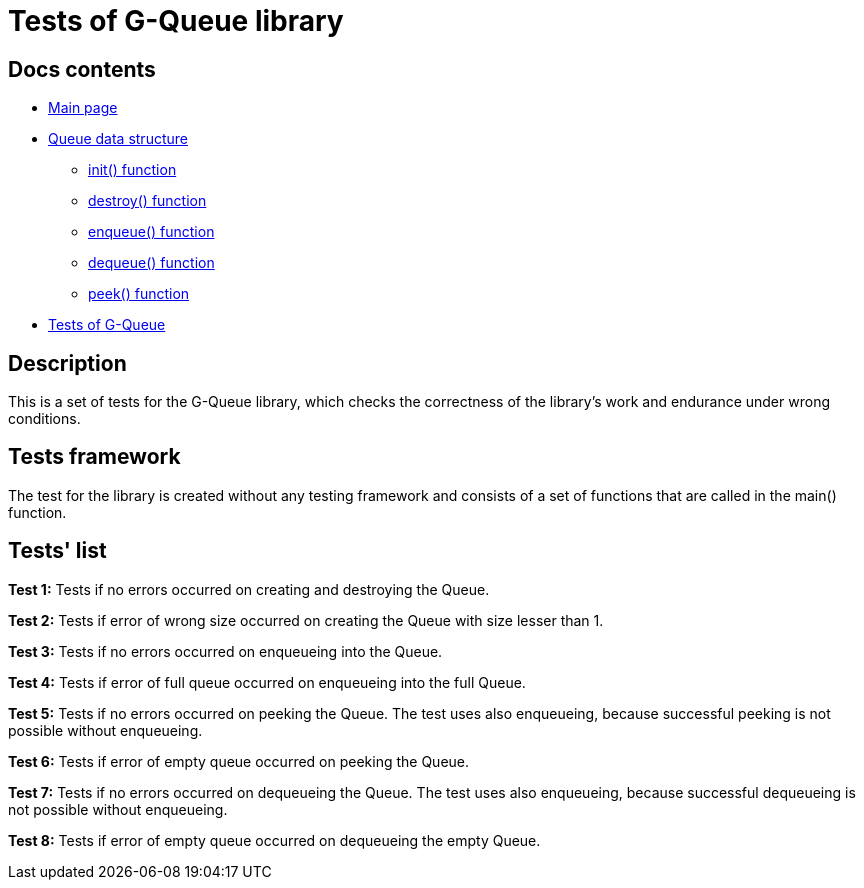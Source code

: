 = Tests of G-Queue library =

== Docs contents ==

* link:../index.adoc[Main page]
* link:queue.adoc[Queue data structure]
** link:init.adoc[init() function]
** link:destroy.adoc[destroy() function]
** link:enqueue.adoc[enqueue() function]
** link:dequeue.adoc[dequeue() function]
** link:peek.adoc[peek() function]
* link:tests.adoc[Tests of G-Queue]

== Description ==

This is a set of tests for the G-Queue library, which checks the correctness of the library's work and endurance under wrong conditions.


== Tests framework ==

The test for the library is created without any testing framework and consists of a set of functions that are called in the main() function.

== Tests' list ==

**Test 1:** Tests if no errors occurred on creating and destroying the Queue.

**Test 2:** Tests if error of wrong size occurred on creating the Queue with size lesser than 1.

**Test 3:** Tests if no errors occurred on enqueueing into the Queue.

**Test 4:** Tests if error of full queue occurred on enqueueing into the full Queue.

**Test 5:** Tests if no errors occurred on peeking the Queue. The test uses also enqueueing, because successful peeking is not possible without enqueueing.

**Test 6:** Tests if error of empty queue occurred on peeking the Queue.

**Test 7:** Tests if no errors occurred on dequeueing the Queue. The test uses also enqueueing, because successful dequeueing is not possible without enqueueing.

**Test 8:** Tests if error of empty queue occurred on dequeueing the empty Queue.

